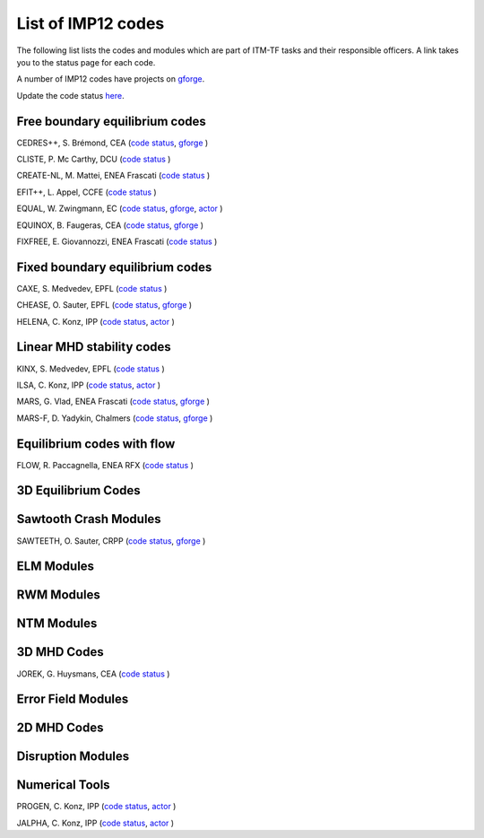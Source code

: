 .. _imp12_listcodes:

List of IMP12 codes
===================

The following list lists the codes and modules which are part of ITM-TF
tasks and their responsible officers. A link takes you to the status
page for each code.

A number of IMP12 codes have projects on
`gforge <https://gforge6.eufus.eu/project/>`__.

Update the code status
`here <http://solps-mdsplus.aug.ipp.mpg.de:8080/ITM>`__.

Free boundary equilibrium codes
-------------------------------

CEDRES++, S. Brémond, CEA (`code
status <http://solps-mdsplus.aug.ipp.mpg.de:8080/ITM/specific_code_report?specific_codename=CEDRES%2B%2B&SUBMIT=Submit+Query>`__,
`gforge <https://gforge6.eufus.eu/project/cedres/>`__ )

CLISTE, P. Mc Carthy, DCU (`code
status <http://solps-mdsplus.aug.ipp.mpg.de:8080/ITM/specific_code_report?specific_codename=CLISTE&SUBMIT=Submit+Query>`__
)

CREATE-NL, M. Mattei, ENEA Frascati (`code
status <http://solps-mdsplus.aug.ipp.mpg.de:8080/ITM/specific_code_report?specific_codename=CREATE_NL&SUBMIT=Submit+Query>`__
)

EFIT++, L. Appel, CCFE (`code
status <http://solps-mdsplus.aug.ipp.mpg.de:8080/ITM/specific_code_report?specific_codename=EFIT%2B%2B&SUBMIT=Submit+Query>`__
)

EQUAL, W. Zwingmann, EC (`code
status <http://solps-mdsplus.aug.ipp.mpg.de:8080/ITM/specific_code_report?specific_codename=EQUAL&SUBMIT=Submit+Query>`__,
`gforge <https://gforge6.eufus.eu/project/equal/>`__,
`actor <#imp12_equalslice_actor>`__ )

EQUINOX, B. Faugeras, CEA (`code
status <http://solps-mdsplus.aug.ipp.mpg.de:8080/ITM/specific_code_report?specific_codename=equinox&SUBMIT=Submit+Query>`__,
`gforge <https://gforge6.eufus.eu/project/equinox/>`__ )

FIXFREE, E. Giovannozzi, ENEA Frascati (`code
status <http://solps-mdsplus.aug.ipp.mpg.de:8080/ITM/specific_code_report?specific_codename=FixFree&SUBMIT=Submit+Query>`__
)

Fixed boundary equilibrium codes
--------------------------------

CAXE, S. Medvedev, EPFL (`code
status <http://solps-mdsplus.aug.ipp.mpg.de:8080/ITM/specific_code_report?specific_codename=CAXE&SUBMIT=Submit+Query>`__
)

CHEASE, O. Sauter, EPFL (`code
status <http://solps-mdsplus.aug.ipp.mpg.de:8080/ITM/specific_code_report?specific_codename=CHEASE&SUBMIT=Submit+Query>`__,
`gforge <https://gforge6.eufus.eu/project/chease/>`__ )

HELENA, C. Konz, IPP (`code
status <http://solps-mdsplus.aug.ipp.mpg.de:8080/ITM/specific_code_report?specific_codename=HELENA&SUBMIT=Submit+Query>`__,
`actor <#imp12_helena_actor>`__ )

Linear MHD stability codes
--------------------------

KINX, S. Medvedev, EPFL (`code
status <http://solps-mdsplus.aug.ipp.mpg.de:8080/ITM/specific_code_report?specific_codename=KINX&SUBMIT=Submit+Query>`__
)

ILSA, C. Konz, IPP (`code
status <http://solps-mdsplus.aug.ipp.mpg.de:8080/ITM/specific_code_report?specific_codename=ILSA&SUBMIT=Submit+Query>`__,
`actor <#imp12_ilsa_actor>`__ )

MARS, G. Vlad, ENEA Frascati (`code
status <http://solps-mdsplus.aug.ipp.mpg.de:8080/ITM/specific_code_report?specific_codename=MARS&SUBMIT=Submit+Query>`__,
`gforge <https://gforge6.eufus.eu/project/marsgw/>`__ )

MARS-F, D. Yadykin, Chalmers (`code
status <http://solps-mdsplus.aug.ipp.mpg.de:8080/ITM/specific_code_report?specific_codename=MARS-F&SUBMIT=Submit+Query>`__,
`gforge <https://gforge6.eufus.eu/project/marsf/>`__ )

Equilibrium codes with flow
---------------------------

FLOW, R. Paccagnella, ENEA RFX (`code
status <http://solps-mdsplus.aug.ipp.mpg.de:8080/ITM/specific_code_report?specific_codename=FLOW&SUBMIT=Submit+Query>`__
)

3D Equilibrium Codes
--------------------

Sawtooth Crash Modules
----------------------

SAWTEETH, O. Sauter, CRPP (`code
status <http://solps-mdsplus.aug.ipp.mpg.de:8080/ITM/specific_code_report?specific_codename=SAWTEETH&SUBMIT=Submit+Query>`__,
`gforge <https://gforge6.eufus.eu/project/sawteeth/>`__ )

ELM Modules
-----------

RWM Modules
-----------

NTM Modules
-----------

3D MHD Codes
------------

JOREK, G. Huysmans, CEA (`code
status <http://solps-mdsplus.aug.ipp.mpg.de:8080/ITM/specific_code_report?specific_codename=JOREK&SUBMIT=Submit+Query>`__
)

Error Field Modules
-------------------

2D MHD Codes
------------

Disruption Modules
------------------

Numerical Tools
---------------

PROGEN, C. Konz, IPP (`code
status <http://solps-mdsplus.aug.ipp.mpg.de:8080/ITM/specific_code_report?specific_codename=PROGEN&SUBMIT=Submit+Query>`__,
`actor <#imp12_progen_actor>`__ )

JALPHA, C. Konz, IPP (`code
status <http://solps-mdsplus.aug.ipp.mpg.de:8080/ITM/specific_code_report?specific_codename=JALPHA&SUBMIT=Submit+Query>`__,
`actor <#imp12_jalpha_actor>`__ )

